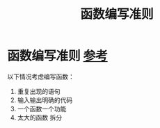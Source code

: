 :PROPERTIES:
:ID:       2aad484e-8689-4b72-aee5-969187ee11a6
:END:
#+title: 函数编写准则
#+filetags: software_design

* 函数编写准则 [[https://www.learncpp.com/cpp-tutorial/why-functions-are-useful-and-how-to-use-them-effectively/][参考]]
以下情况考虑编写函数：
1. 重复出现的语句
2. 输入输出明确的代码
3. 一个函数一个功能
4. 太大的函数 拆分
